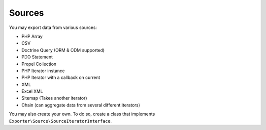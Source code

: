 =======
Sources
=======

You may export data from various sources:

* PHP Array
* CSV
* Doctrine Query (ORM & ODM supported)
* PDO Statement
* Propel Collection
* PHP Iterator instance
* PHP Iterator with a callback on current
* XML
* Excel XML
* Sitemap (Takes another iterator)
* Chain (can aggregate data from several different iterators)

You may also create your own. To do so, create a class that implements ``Exporter\Source\SourceIteratorInterface``.

